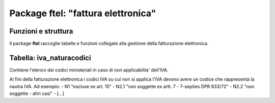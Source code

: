 Package ftel: "fattura elettronica"
===================================

Funzioni e struttura
--------------------

Il package **ftel** raccoglie tabelle e funzioni
collegate alla gestione della fatturazione elettronica.

Tabella: iva_naturacodici
-------------------------

Contiene l'elenco dei codici ministeriali in caso di
non applicabilita' dell'IVA.

Ai fini della fatturazione elettronica i codici IVA su cui non 
si applica l'IVA devono avere un codice che rappresenta la nautra IVA.
Ad esempio:
- N1   "escluse ex art. 15"
- N2.1 "non soggette ex artt. 7 - 7-septies DPR 633/72"
- N2.2 "non soggette - altri casi"
- [...]
